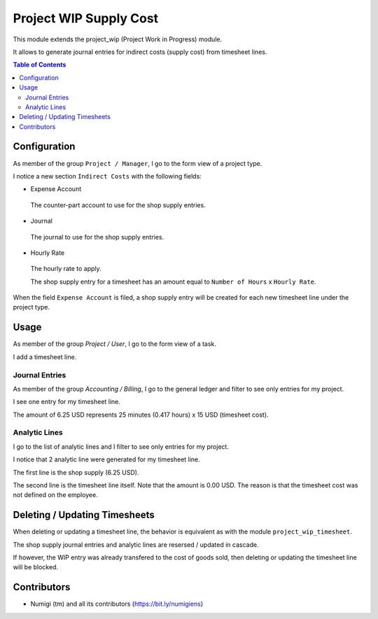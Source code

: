 Project WIP Supply Cost
=======================
This module extends the project_wip (Project Work in Progress) module.

It allows to generate journal entries for indirect costs (supply cost) from timesheet lines.

.. contents:: Table of Contents

Configuration
-------------
As member of the group ``Project / Manager``, I go to the form view of a project type.

I notice a new section ``Indirect Costs`` with the following fields:

* Expense Account

..

    The counter-part account to use for the shop supply entries.

* Journal

..

    The journal to use for the shop supply entries.

* Hourly Rate

..

    The hourly rate to apply.

    The shop supply entry for a timesheet has an amount equal to ``Number of Hours`` x ``Hourly Rate``.

.. image:: static/description/project_type.png

When the field ``Expense Account`` is filed, a shop supply entry will be created for each new timesheet line under the project type.

Usage
-----
As member of the group `Project / User`, I go to the form view of a task.

I add a timesheet line.

.. image:: static/description/task_form.png

Journal Entries
~~~~~~~~~~~~~~~
As member of the group `Accounting / Billing`, I go to the general ledger and filter to see only entries for my project.

I see one entry for my timesheet line.

.. image:: static/description/general_ledger_filtered.png

The amount of 6.25 USD represents 25 minutes (0.417 hours) x 15 USD (timesheet cost).

Analytic Lines
~~~~~~~~~~~~~~
I go to the list of analytic lines and I filter to see only entries for my project.

I notice that 2 analytic line were generated for my timesheet line.

.. image:: static/description/analytic_lines_filtered.png

The first line is the shop supply (6.25 USD).

The second line is the timesheet line itself.
Note that the amount is 0.00 USD. The reason is that the timesheet cost was not defined on the employee.

Deleting / Updating Timesheets
------------------------------
When deleting or updating a timesheet line, the behavior is equivalent as with the module ``project_wip_timesheet``.

The shop supply journal entries and analytic lines are resersed / updated in cascade.

If however, the WIP entry was already transfered to the cost of goods sold, then deleting or updating
the timesheet line will be blocked.

Contributors
------------
* Numigi (tm) and all its contributors (https://bit.ly/numigiens)
